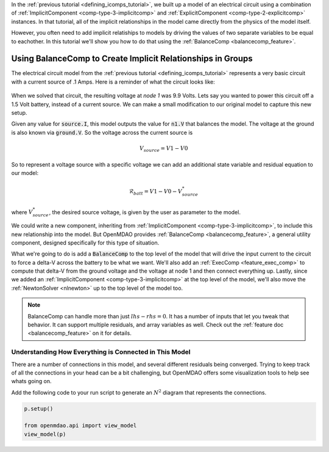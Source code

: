 In the :ref:`previous tutorial <defining_icomps_tutorial>`, we built up a model of an electrical circuit using
a combination of :ref:`ImplicitComponent <comp-type-3-implicitcomp>` and :ref:`ExplicitComponent <comp-type-2-explicitcomp>` instances.
In that tutorial, all of the implicit relationships in the model came directly from the physics of the model itself.

However, you often need to add implicit relatiships to models by driving the values of two separate variables to be equal to eachother.
In this tutorial we'll show you how to do that using the :ref:`BalanceComp <balancecomp_feature>`.

**************************************************************
Using BalanceComp to Create Implicit Relationships in Groups
**************************************************************

The electrical circuit model from the :ref:`previous tutorial <defining_icomps_tutorial>` represents a very basic
circuit with a current source of .1 Amps. Here is a reminder of what the circuit looks like:

.. figure:: images/circuit_diagram.png
   :align: center
   :width: 50%
   :alt: diagram of a simple circuit with two resistors and one diode

When we solved that circuit, the resulting voltage at *node 1* was 9.9 Volts.
Lets say you wanted to power this circuit off a 1.5 Volt battery, instead of a current source.
We can make a small modification to our original model to capture this new setup.

Given any value for :code:`source.I`, this model outputs the value for :code:`n1.V` that balances the model.
The voltage at the ground is also known via :code:`ground.V`. So the voltage across the current source is

.. math::
    V_{source} = V1 - V0

So to represent a voltage source with a specific voltage we can add an additional state variable and residual equation to our model:

.. math::
    \mathcal{R}_{batt} = V1 - V0 - V_{source}^{*}

where :math:`V_{source}^{*}`, the desired source voltage, is given by the user as parameter to the model.

We could write a new component, inheriting from :ref:`ImplicitComponent <comp-type-3-implicitcomp>`, to include this new relationship into the model.
But OpenMDAO provides :ref:`BalanceComp <balancecomp_feature>`, a general utility component, designed specifically for this type of situation.

What we're going to do is add a :code:`BalanceComp` to the top level of the model that will drive the input current to the circuit to force a delta-V across the battery to be what we want.
We'll also add an :ref:`ExecComp <feature_exec_comp>` to compute that delta-V from the ground voltage and the voltage at node 1 and then connect everything up.
Lastly, since we added an :ref:`ImplicitComponent <comp-type-3-implicitcomp>` at the top level of the model, we'll also move the :ref:`NewtonSolver <nlnewton>` up to the top level of the model too.

.. note::

    BalanceComp can handle more than just :math:`lhs-rhs=0`. It has a number of inputs that let you tweak that behavior.
    It can support multiple residuals, and array variables as well. Check out the :ref:`feature doc <balancecomp_feature>` on it for details.

.. embed-test::
    openmdao.test_suite.test_examples.test_circuit_analysis.TestCircuit.test_circuit_voltage_source
    :no-split:


Understanding How Everything is Connected in This Model
**************************************************************

There are a number of connections in this model, and several different residuals being converged.
Trying to keep track of all the connections in your head can be a bit challenging, but OpenMDAO offers
some visualization tools to help see whats going on.

Add the following code to your run script to generate an :math:`N^2` diagram that represents the connections.

.. code::

    p.setup()

    from openmdao.api import view_model
    view_model(p)


.. raw:: html
    :file: n2.html